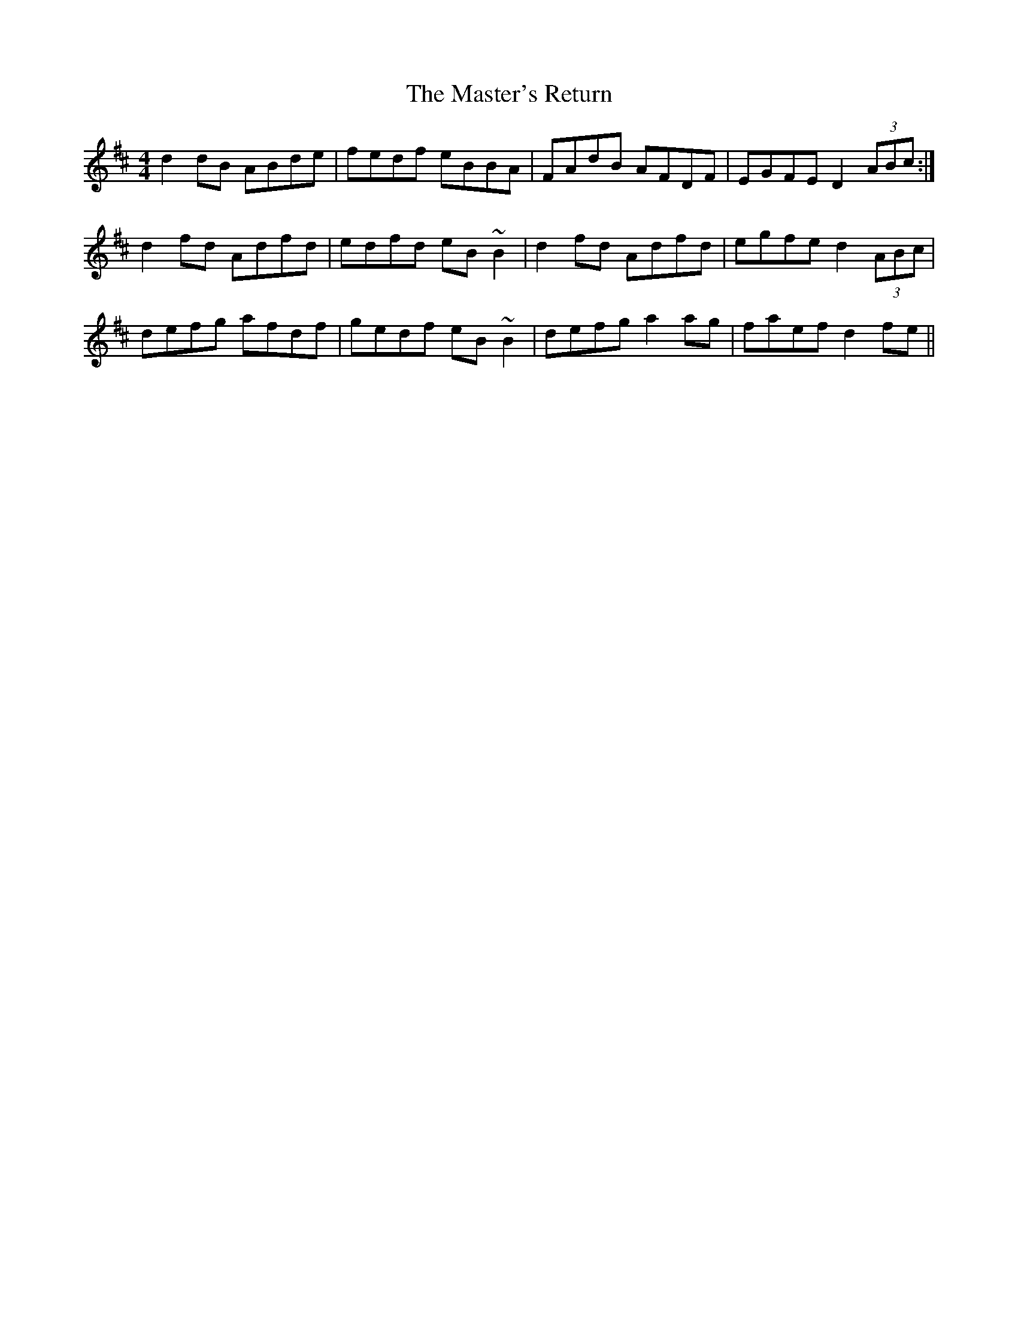 X: 25854
T: Master's Return, The
R: reel
M: 4/4
K: Dmajor
d2dB ABde|fedf eBBA|FAdB AFDF|EGFE D2 (3ABc:|
d2fd Adfd|edfd eB~B2|d2fd Adfd|egfe d2 (3ABc|
defg afdf|gedf eB~B2|defg a2ag|faef d2fe||

